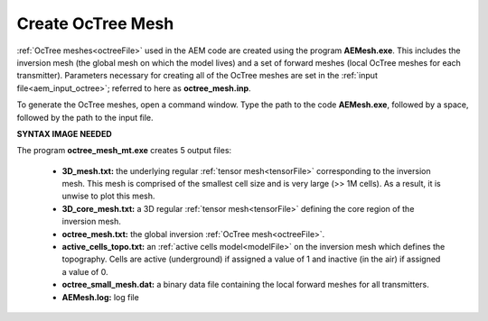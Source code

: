 .. _aem_octree:

Create OcTree Mesh
==================

:ref:`OcTree meshes<octreeFile>` used in the AEM code are created using the program **AEMesh.exe**. This includes the inversion mesh (the global mesh on which the model lives) and a set of forward meshes (local OcTree meshes for each transmitter). Parameters necessary for creating all of the OcTree meshes are set in the :ref:`input file<aem_input_octree>`; referred to here as **octree_mesh.inp**.

To generate the OcTree meshes, open a command window. Type the path to the code **AEMesh.exe**, followed by a space, followed by the path to the input file.


**SYNTAX IMAGE NEEDED**


.. _aem_octree_output:


The program **octree_mesh_mt.exe** creates 5 output files:

    - **3D_mesh.txt:** the underlying regular :ref:`tensor mesh<tensorFile>` corresponding to the inversion mesh. This mesh is comprised of the smallest cell size and is very large (>> 1M cells). As a result, it is unwise to plot this mesh.

    - **3D_core_mesh.txt:** a 3D regular :ref:`tensor mesh<tensorFile>` defining the core region of the inversion mesh. 

    - **octree_mesh.txt:** the global inversion :ref:`OcTree mesh<octreeFile>`.

    - **active_cells_topo.txt:** an :ref:`active cells model<modelFile>` on the inversion mesh which defines the topography. Cells are active (underground) if assigned a value of 1 and inactive (in the air) if assigned a value of 0.

    - **octree_small_mesh.dat:** a binary data file containing the local forward meshes for all transmitters.

    - **AEMesh.log:** log file










